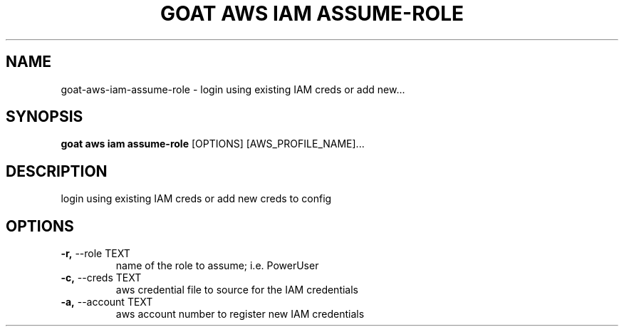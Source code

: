 .TH "GOAT AWS IAM ASSUME-ROLE" "1" "2023-08-06" "1.0.0" "goat aws iam assume-role Manual"
.SH NAME
goat\-aws\-iam\-assume-role \- login using existing IAM creds or add new...
.SH SYNOPSIS
.B goat aws iam assume-role
[OPTIONS] [AWS_PROFILE_NAME]...
.SH DESCRIPTION
login using existing IAM creds or add new creds to config
.SH OPTIONS
.TP
\fB\-r,\fP \-\-role TEXT
name of the role to assume; i.e. PowerUser
.TP
\fB\-c,\fP \-\-creds TEXT
aws credential file to source for the IAM credentials
.TP
\fB\-a,\fP \-\-account TEXT
aws account number to register new IAM credentials
